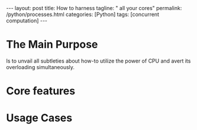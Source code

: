 #+BEGIN_EXPORT html
---
layout: post
title: How to harness
tagline: " all your cores"
permalink: /python/processes.html
categories: [Python]
tags: [concurrent computation]
---
#+END_EXPORT

#+STARTUP: showall
#+OPTIONS: tags:nil num:nil \n:nil @:t ::t |:t ^:{} _:{} *:t
#+TOC: headlines 2
#+PROPERTY:header-args :results output :exports both :eval no-export

* The Main Purpose
  Is to unvail all subtleties about how-to utilize the power of CPU
  and avert its overloading simultaneously.

* Core features

* Usage Cases
